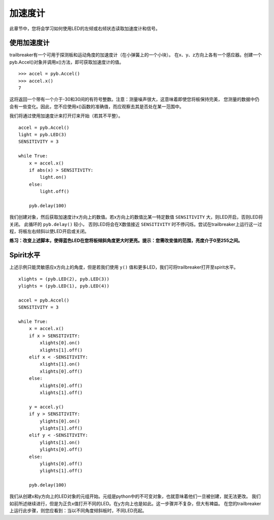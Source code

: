 加速度计
=================

此章节中，您将会学习如何使用LED的左倾或右倾状态读取加速度计和信号。

使用加速度计
-----------------------

trailbreaker有一个可用于探测板和运动角度的加速度计（在小弹簧上的一个小块）。
在x、y、z方向上各有一个感应器。创建一个pyb.Accel()对象并调用x()方法，即可获取加速度计的值。 ::

    >>> accel = pyb.Accel()
    >>> accel.x()
    7

这将返回一个带有一个介于-30和30间的有符号整数。注意：测量噪声很大，这意味着即使您将板保持完美，
您测量的数据中仍会有一些变化。因此，您不应使用x()函数的准确值，而应观察去其是否处在某一范围中。

我们将通过使用加速度计来打开灯来开始（若其不平整）。 ::

    accel = pyb.Accel()
    light = pyb.LED(3)
    SENSITIVITY = 3

    while True:
        x = accel.x()
        if abs(x) > SENSITIVITY:
            light.on()
        else:
            light.off()

        pyb.delay(100)

我们创建对象，然后获取加速度计x方向上的数值。若x方向上的数值比某一特定数值 ``SENSITIVITY`` 大，则LED开启，否则LED将关闭。
此循环的 ``pyb.delay()`` 较小，
否则LED将会在X数值接近 ``SENSITIVITY`` 时不停闪烁。尝试在trailbreaker上运行这一过程，将板左右倾斜以使LED开启或关闭。

**练习：改变上述脚本，使得蓝色LED在您将板倾斜角度更大时更亮。提示：您需改变值的范围，亮度介于0至255之间。**

Spirit水平
---------------------

上述示例只能灵敏感应x方向上的角度，但是若我们使用 ``y()`` 值和更多LED，我们可将trailbreaker打开至spirit水平。 ::

    xlights = (pyb.LED(2), pyb.LED(3))
    ylights = (pyb.LED(1), pyb.LED(4))

    accel = pyb.Accel()
    SENSITIVITY = 3

    while True:
        x = accel.x()
        if x > SENSITIVITY:
            xlights[0].on()
            xlights[1].off()
        elif x < -SENSITIVITY:
            xlights[1].on()
            xlights[0].off()
        else:
            xlights[0].off()
            xlights[1].off()

        y = accel.y()
        if y > SENSITIVITY:
            ylights[0].on()
            ylights[1].off()
        elif y < -SENSITIVITY:
            ylights[1].on()
            ylights[0].off()
        else:
            ylights[0].off()
            ylights[1].off()

        pyb.delay(100)

我们从创建x和y方向上的LED对象的元组开始。元组是python中的不可变对象，也就意味着他们一旦被创建，就无法更改。
我们如前所述继续进行，但是为正负x值打开不同的LED。在y方向上也是如此。这一步骤并不复杂，但大有裨益。
在您的trailbreaker上运行此步骤，则您应看到：当以不同角度倾斜板时，不同LED亮起。
